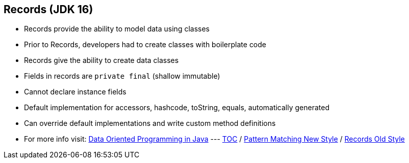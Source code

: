 == Records (JDK 16)

** Records provide the ability to model data using classes
** Prior to Records, developers had to create classes with boilerplate code
** Records give the ability to create data classes
** Fields in records are `private final` (shallow immutable)
** Cannot declare instance fields
** Default implementation for accessors, hashcode, toString, equals, automatically generated
** Can override default implementations and write custom method definitions
** For more info visit: link:https://www.infoq.com/articles/data-oriented-programming-java/[Data Oriented Programming in Java]
---
link:./00_toc.adoc[TOC] /
link:./30_pattern_matching_for_instanceof_new_style.adoc[Pattern Matching New Style] /
link:./32_records_old_style.adoc[Records Old Style]
